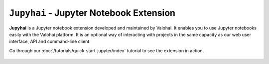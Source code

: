 .. meta::
    :description: xxx

``Jupyhai`` - Jupyter Notebook Extension
========================================

**Jupyhai** is a Jupyter notebook extension developed and maintained by Valohai.
It enables you to use Jupyter notebooks easily with the Valohai platform.
It is an optional way of interacting with projects in the same capacity as our web user interface, API and command-line client.

Go through our :doc:`/tutorials/quick-start-jupyter/index` tutorial to see the extension in action.

.. figure:: /tutorials/quick-start-jupyter/notebook-generic.gif
   :alt: Jupyhai
